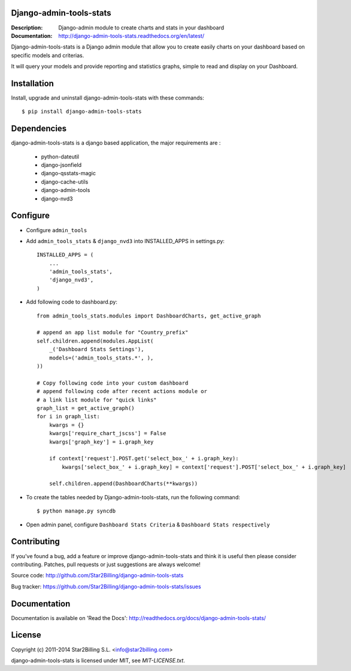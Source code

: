 Django-admin-tools-stats
------------------------

:Description: Django-admin module to create charts and stats in your dashboard
:Documentation: http://django-admin-tools-stats.readthedocs.org/en/latest/


Django-admin-tools-stats is a Django admin module that allow you to create easily charts on your dashboard based on specific models and criterias.

It will query your models and provide reporting and statistics graphs, simple to read and display on your Dashboard.

.. image:: https://github.com/Star2Billing/django-admin-tools-stats/raw/master/docs/source/_static/admin_dashboard.png


Installation
------------

Install, upgrade and uninstall django-admin-tools-stats with these commands::

    $ pip install django-admin-tools-stats


Dependencies
------------

django-admin-tools-stats is a django based application, the major requirements are :

    - python-dateutil
    - django-jsonfield
    - django-qsstats-magic
    - django-cache-utils
    - django-admin-tools
    - django-nvd3


Configure
---------

- Configure ``admin_tools``
- Add ``admin_tools_stats`` & ``django_nvd3`` into INSTALLED_APPS in settings.py::

    INSTALLED_APPS = (
        ...
        'admin_tools_stats',
        'django_nvd3',
    )

- Add following code to dashboard.py::

    from admin_tools_stats.modules import DashboardCharts, get_active_graph

    # append an app list module for "Country_prefix"
    self.children.append(modules.AppList(
        _('Dashboard Stats Settings'),
        models=('admin_tools_stats.*', ),
    ))

    # Copy following code into your custom dashboard
    # append following code after recent actions module or
    # a link list module for "quick links"
    graph_list = get_active_graph()
    for i in graph_list:
        kwargs = {}
        kwargs['require_chart_jscss'] = False
        kwargs['graph_key'] = i.graph_key

        if context['request'].POST.get('select_box_' + i.graph_key):
            kwargs['select_box_' + i.graph_key] = context['request'].POST['select_box_' + i.graph_key]

        self.children.append(DashboardCharts(**kwargs))

- To create the tables needed by Django-admin-tools-stats, run the following command::

    $ python manage.py syncdb


- Open admin panel, configure ``Dashboard Stats Criteria`` & ``Dashboard Stats respectively``


Contributing
------------

If you've found a bug, add a feature or improve django-admin-tools-stats and
think it is useful then please consider contributing.
Patches, pull requests or just suggestions are always welcome!

Source code: http://github.com/Star2Billing/django-admin-tools-stats

Bug tracker: https://github.com/Star2Billing/django-admin-tools-stats/issues


Documentation
-------------

Documentation is available on 'Read the Docs':
http://readthedocs.org/docs/django-admin-tools-stats/


License
-------

Copyright (c) 2011-2014 Star2Billing S.L. <info@star2billing.com>

django-admin-tools-stats is licensed under MIT, see `MIT-LICENSE.txt`.
